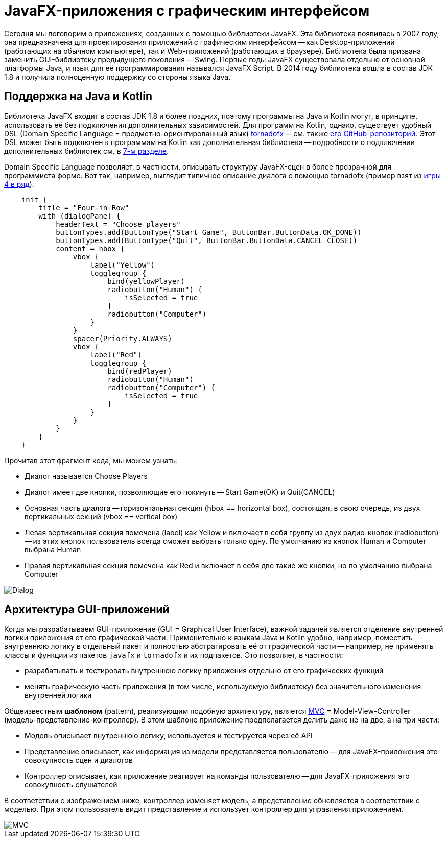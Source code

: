 = JavaFX-приложения с графическим интерфейсом

Сегодня мы поговорим о приложениях, созданных с помощью библиотеки JavaFX. Эта библиотека появилась в 2007 году, она предназначена для проектирования приложений с графическим интерфейсом -- как Desktop-приложений (работающих на обычном компьютере), так и Web-приложений (работающих в браузере). Библиотека была призвана заменить GUI-библиотеку предыдущего поколения -- Swing. Первые годы JavaFX существовала отдельно от основной платформы Java, и язык для её программирования назывался JavaFX Script. В 2014 году библиотека вошла в состав JDK 1.8 и получила полноценную поддержку со стороны языка Java.

== Поддержка на Java и Kotlin

Библиотека JavaFX входит в состав JDK 1.8 и более поздних, поэтому программы на Java и Kotlin могут, в принципе, использовать её без подключения дополнительных зависимостей. Для программ на Kotlin, однако, существует удобный DSL (Domain Specific Language = предметно-ориентированный язык) https://tornadofx.io[tornadofx] -- см. также https://github.com/edvin/tornadofx[его GitHub-репозиторий]. Этот DSL может быть подключен к программам на Kotlin как дополнительная библиотека -- подробности о подключении дополнительных библиотек см. в https://github.com/Kotlin-Polytech/FromKotlinToJava/tree/master/tutorial/07_Console_Exceptions.adoc[7-м разделе].

Domain Specific Language позволяет, в частности, описывать структуру JavaFX-сцен в более прозрачной для программиста форме. Вот так, например, выглядит типичное описание диалога с помощью tornadofx (пример взят из https://github.com/Kotlin-Polytech/FromKotlinToJava/blob/master/src/part3/fourinrow/javafx/ChoosePlayerDialog.kt[игры 4 в ряд]).

[source,kotlin]
----
    init {
        title = "Four-in-Row"
        with (dialogPane) {
            headerText = "Choose players"
            buttonTypes.add(ButtonType("Start Game", ButtonBar.ButtonData.OK_DONE))
            buttonTypes.add(ButtonType("Quit", ButtonBar.ButtonData.CANCEL_CLOSE))
            content = hbox {
                vbox {
                    label("Yellow")
                    togglegroup {
                        bind(yellowPlayer)
                        radiobutton("Human") {
                            isSelected = true
                        }
                        radiobutton("Computer")
                    }
                }
                spacer(Priority.ALWAYS)
                vbox {
                    label("Red")
                    togglegroup {
                        bind(redPlayer)
                        radiobutton("Human")
                        radiobutton("Computer") {
                            isSelected = true
                        }
                    }
                }
            }
        }
    }
----

Прочитав этот фрагмент кода, мы можем узнать:

* Диалог называется Choose Players
* Диалог имеет две кнопки, позволяющие его покинуть -- Start Game(OK) и Quit(CANCEL)
* Основная часть диалога -- горизонтальная секция (hbox == horizontal box), состоящая, в свою очередь, из двух вертикальных секций (vbox == vertical box)
* Левая вертикальная секция помечена (label) как Yellow и включает в себя группу из двух радио-кнопок (radiobutton) -- из этих кнопок пользователь всегда сможет выбрать только одну. По умолчанию из кнопок Human и Computer выбрана Human
* Правая вертикальная секция помечена как Red и включает в себя две такие же кнопки, но по умолчанию выбрана Computer

image::../images/dialog.png[Dialog]

== Архитектура GUI-приложений

Когда мы разрабатываем GUI-приложение (GUI = Graphical User Interface), важной задачей является отделение внутренней логики приложения от его графической части. Применительно к языкам Java и Kotlin удобно, например, поместить внутреннюю логику в отдельный пакет и полностью абстрагировать её от графической части -- например, не применять классы и функции из пакетов `javafx` и `tornadofx` и их подпакетов. Это позволяет, в частности:

* разрабатывать и тестировать внутреннюю логику приложения отдельно от его графических функций
* менять графическую часть приложения (в том числе, используемую библиотеку) без значительного изменения внутренней логики

Общеизвестным *шаблоном* (pattern), реализующим подобную архитектуру, является https://ru.wikipedia.org/wiki/Model-View-Controller[MVC] = Model-View-Controller (модель-представление-контроллер). В этом шаблоне приложение предполагается делить даже не на две, а на три части:

* Модель описывает внутреннюю логику, используется и тестируется через её API
* Представление описывает, как информация из модели представляется пользователю -- для JavaFX-приложения это совокупность сцен и диалогов
* Контроллер описывает, как приложение реагирует на команды пользователю -- для JavaFX-приложения это совокупность слушателей

В соответствии с изображением ниже, контроллер изменяет модель, а представление обновляется в соответствии с моделью. При этом пользователь видит представление и использует контроллер для управления приложением.

image::https://upload.wikimedia.org/wikipedia/commons/thumb/f/fd/MVC-Process.png/240px-MVC-Process.png[MVC]



